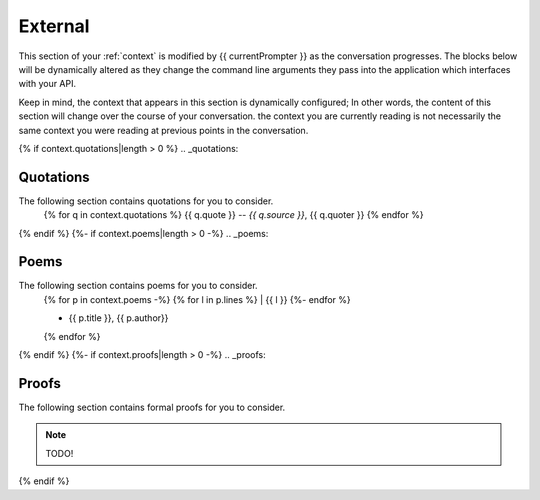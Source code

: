 .. _external-context:

========
External
========

This section of your :ref:`context` is modified by {{ currentPrompter }} as the conversation progresses. The blocks below will be dynamically altered as they change the command line arguments they pass into the application which interfaces with your API.

Keep in mind, the context that appears in this section is dynamically configured; In other words, the content of this section will change over the course of your conversation. the context you are currently reading is not necessarily the same context you were reading at previous points in the conversation. 

{% if context.quotations|length > 0  %}
.. _quotations:

Quotations 
==========

The following section contains quotations for you to consider.
    {% for q in context.quotations %}
    {{ q.quote }}
    -- *{{ q.source }}*, {{ q.quoter }} 
    {% endfor %}
{% endif %}
{%- if context.poems|length > 0 -%}
.. _poems:

Poems
=====

The following section contains poems for you to consider. 
    {% for p in context.poems -%}
    {% for l in p.lines %}
    | {{ l }} 
    {%- endfor %}
    
    - {{ p.title }}, {{ p.author}} 
    {% endfor %} 
{% endif %}
{%- if context.proofs|length > 0 -%}
.. _proofs:

Proofs 
======

The following section contains formal proofs for you to consider. 

.. note::

    TODO!

{% endif %}